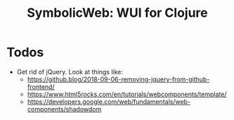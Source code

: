 #+OPTIONS: toc:nil
#+STARTUP: logdone
#+TITLE: SymbolicWeb: WUI for Clojure

* Todos
  - Get rid of jQuery.
    Look at things like:
    - https://github.blog/2018-09-06-removing-jquery-from-github-frontend/
    - https://www.html5rocks.com/en/tutorials/webcomponents/template/
    - https://developers.google.com/web/fundamentals/web-components/shadowdom
